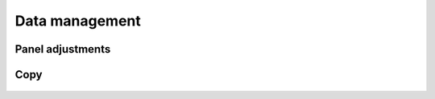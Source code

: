 .. _data_management:

***************
Data management
***************


Panel adjustments
=================

    .. include:: ../data_management/adjust_panel.do
        :start-after: /*
        :end-before: */


Copy
====

    .. include:: ../data_management/copy.do
        :start-after: /*
        :end-before: */




